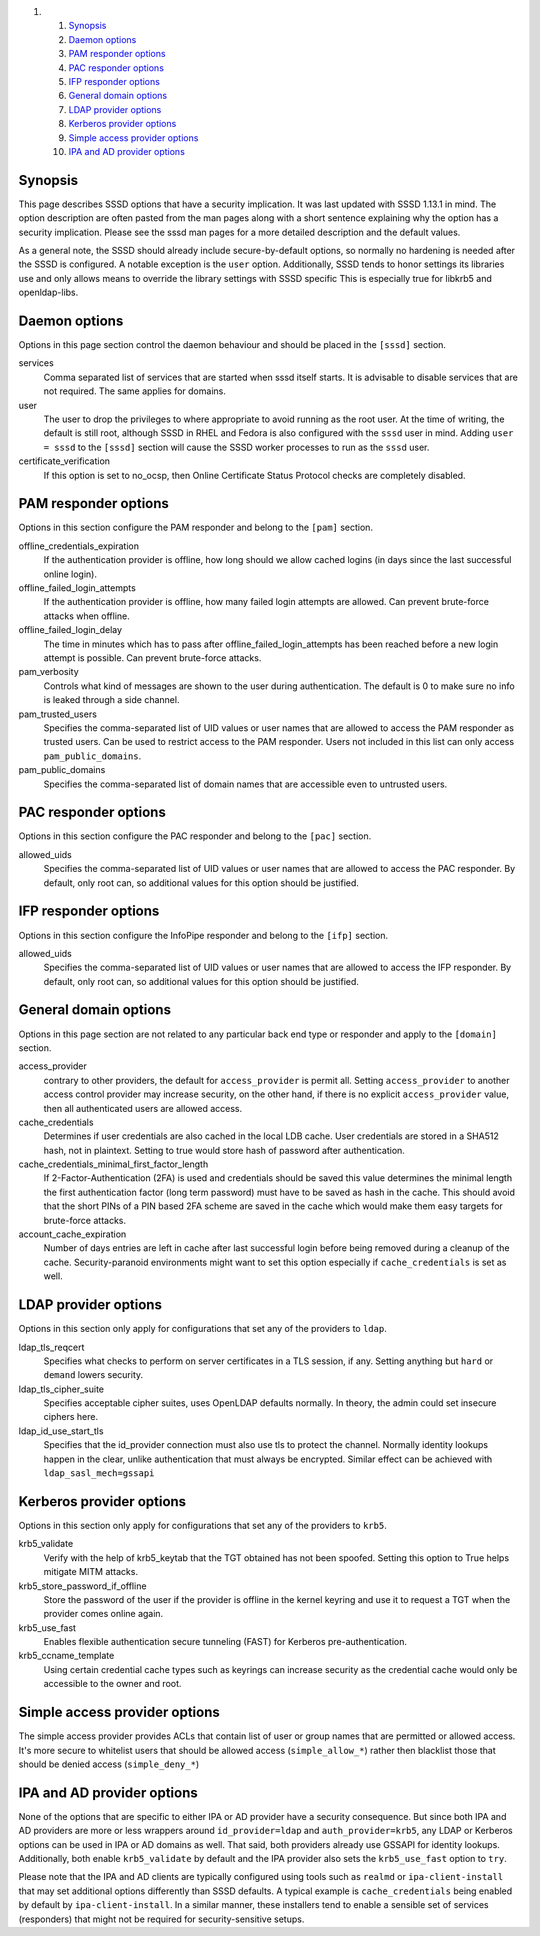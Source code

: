 .. raw:: html

   <div class="wiki-toc">

#. 

   #. `Synopsis <#Synopsis>`__
   #. `Daemon options <#Daemonoptions>`__
   #. `PAM responder options <#PAMresponderoptions>`__
   #. `PAC responder options <#PACresponderoptions>`__
   #. `IFP responder options <#IFPresponderoptions>`__
   #. `General domain options <#Generaldomainoptions>`__
   #. `LDAP provider options <#LDAPprovideroptions>`__
   #. `Kerberos provider options <#Kerberosprovideroptions>`__
   #. `Simple access provider options <#Simpleaccessprovideroptions>`__
   #. `IPA and AD provider options <#IPAandADprovideroptions>`__

.. raw:: html

   </div>

Synopsis
--------

This page describes SSSD options that have a security implication. It
was last updated with SSSD 1.13.1 in mind. The option description are
often pasted from the man pages along with a short sentence explaining
why the option has a security implication. Please see the sssd man pages
for a more detailed description and the default values.

As a general note, the SSSD should already include secure-by-default
options, so normally no hardening is needed after the SSSD is
configured. A notable exception is the ``user`` option. Additionally,
SSSD tends to honor settings its libraries use and only allows means to
override the library settings with SSSD specific This is especially true
for libkrb5 and openldap-libs.

Daemon options
--------------

Options in this page section control the daemon behaviour and should be
placed in the ``[sssd]`` section.

services
    Comma separated list of services that are started when sssd itself
    starts. It is advisable to disable services that are not required.
    The same applies for domains.
user
    The user to drop the privileges to where appropriate to avoid
    running as the root user. At the time of writing, the default is
    still root, although SSSD in RHEL and Fedora is also configured with
    the ``sssd`` user in mind. Adding ``user = sssd`` to the ``[sssd]``
    section will cause the SSSD worker processes to run as the ``sssd``
    user.
certificate\_verification
    If this option is set to no\_ocsp, then Online Certificate Status
    Protocol checks are completely disabled.

PAM responder options
---------------------

Options in this section configure the PAM responder and belong to the
``[pam]`` section.

offline\_credentials\_expiration
    If the authentication provider is offline, how long should we allow
    cached logins (in days since the last successful online login).

offline\_failed\_login\_attempts
    If the authentication provider is offline, how many failed login
    attempts are allowed. Can prevent brute-force attacks when offline.

offline\_failed\_login\_delay
    The time in minutes which has to pass after
    offline\_failed\_login\_attempts has been reached before a new login
    attempt is possible. Can prevent brute-force attacks.

pam\_verbosity
    Controls what kind of messages are shown to the user during
    authentication. The default is 0 to make sure no info is leaked
    through a side channel.

pam\_trusted\_users
    Specifies the comma-separated list of UID values or user names that
    are allowed to access the PAM responder as trusted users. Can be
    used to restrict access to the PAM responder. Users not included in
    this list can only access ``pam_public_domains``.

pam\_public\_domains
    Specifies the comma-separated list of domain names that are
    accessible even to untrusted users.

PAC responder options
---------------------

Options in this section configure the PAC responder and belong to the
``[pac]`` section.

allowed\_uids
    Specifies the comma-separated list of UID values or user names that
    are allowed to access the PAC responder. By default, only root can,
    so additional values for this option should be justified.

IFP responder options
---------------------

Options in this section configure the InfoPipe responder and belong to
the ``[ifp]`` section.

allowed\_uids
    Specifies the comma-separated list of UID values or user names that
    are allowed to access the IFP responder. By default, only root can,
    so additional values for this option should be justified.

General domain options
----------------------

Options in this page section are not related to any particular back end
type or responder and apply to the ``[domain]`` section.

access\_provider
    contrary to other providers, the default for ``access_provider`` is
    permit all. Setting ``access_provider`` to another access control
    provider may increase security, on the other hand, if there is no
    explicit ``access_provider`` value, then all authenticated users are
    allowed access.

cache\_credentials
    Determines if user credentials are also cached in the local LDB
    cache. User credentials are stored in a SHA512 hash, not in
    plaintext. Setting to true would store hash of password after
    authentication.

cache\_credentials\_minimal\_first\_factor\_length
    If 2-Factor-Authentication (2FA) is used and credentials should be
    saved this value determines the minimal length the first
    authentication factor (long term password) must have to be saved as
    hash in the cache. This should avoid that the short PINs of a PIN
    based 2FA scheme are saved in the cache which would make them easy
    targets for brute-force attacks.

account\_cache\_expiration
    Number of days entries are left in cache after last successful login
    before being removed during a cleanup of the cache.
    Security-paranoid environments might want to set this option
    especially if ``cache_credentials`` is set as well.

LDAP provider options
---------------------

Options in this section only apply for configurations that set any of
the providers to ``ldap``.

ldap\_tls\_reqcert
    Specifies what checks to perform on server certificates in a TLS
    session, if any. Setting anything but ``hard`` or ``demand`` lowers
    security.

ldap\_tls\_cipher\_suite
    Specifies acceptable cipher suites, uses OpenLDAP defaults normally.
    In theory, the admin could set insecure ciphers here.

ldap\_id\_use\_start\_tls
    Specifies that the id\_provider connection must also use tls to
    protect the channel. Normally identity lookups happen in the clear,
    unlike authentication that must always be encrypted. Similar effect
    can be achieved with ``ldap_sasl_mech=gssapi``

Kerberos provider options
-------------------------

Options in this section only apply for configurations that set any of
the providers to ``krb5``.

krb5\_validate
    Verify with the help of krb5\_keytab that the TGT obtained has not
    been spoofed. Setting this option to True helps mitigate MITM
    attacks.

krb5\_store\_password\_if\_offline
    Store the password of the user if the provider is offline in the
    kernel keyring and use it to request a TGT when the provider comes
    online again.

krb5\_use\_fast
    Enables flexible authentication secure tunneling (FAST) for Kerberos
    pre-authentication.

krb5\_ccname\_template
    Using certain credential cache types such as keyrings can increase
    security as the credential cache would only be accessible to the
    owner and root.

Simple access provider options
------------------------------

The simple access provider provides ACLs that contain list of user or
group names that are permitted or allowed access. It's more secure to
whitelist users that should be allowed access (``simple_allow_*``)
rather then blacklist those that should be denied access
(``simple_deny_*``)

IPA and AD provider options
---------------------------

None of the options that are specific to either IPA or AD provider have
a security consequence. But since both IPA and AD providers are more or
less wrappers around ``id_provider=ldap`` and ``auth_provider=krb5``,
any LDAP or Kerberos options can be used in IPA or AD domains as well.
That said, both providers already use GSSAPI for identity lookups.
Additionally, both enable ``krb5_validate`` by default and the IPA
provider also sets the ``krb5_use_fast`` option to ``try``.

Please note that the IPA and AD clients are typically configured using
tools such as ``realmd`` or ``ipa-client-install`` that may set
additional options differently than SSSD defaults. A typical example is
``cache_credentials`` being enabled by default by
``ipa-client-install``. In a similar manner, these installers tend to
enable a sensible set of services (responders) that might not be
required for security-sensitive setups.
